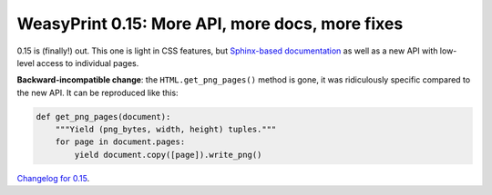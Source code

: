 WeasyPrint 0.15: More API, more docs, more fixes
------------------------------------------------

0.15 is (finally!) out. This one is light in CSS features, but `Sphinx-based
documentation </docs/>`_ as well as a new API with low-level access to
individual pages.

**Backward-incompatible change**: the ``HTML.get_png_pages()`` method is gone,
it was ridiculously specific compared to the new API. It can be reproduced
like this:

.. code-block:: python

    def get_png_pages(document):
        """Yield (png_bytes, width, height) tuples."""
        for page in document.pages:
            yield document.copy([page]).write_png()

`Changelog for 0.15 </docs/changelog/#version-0-15>`_.

